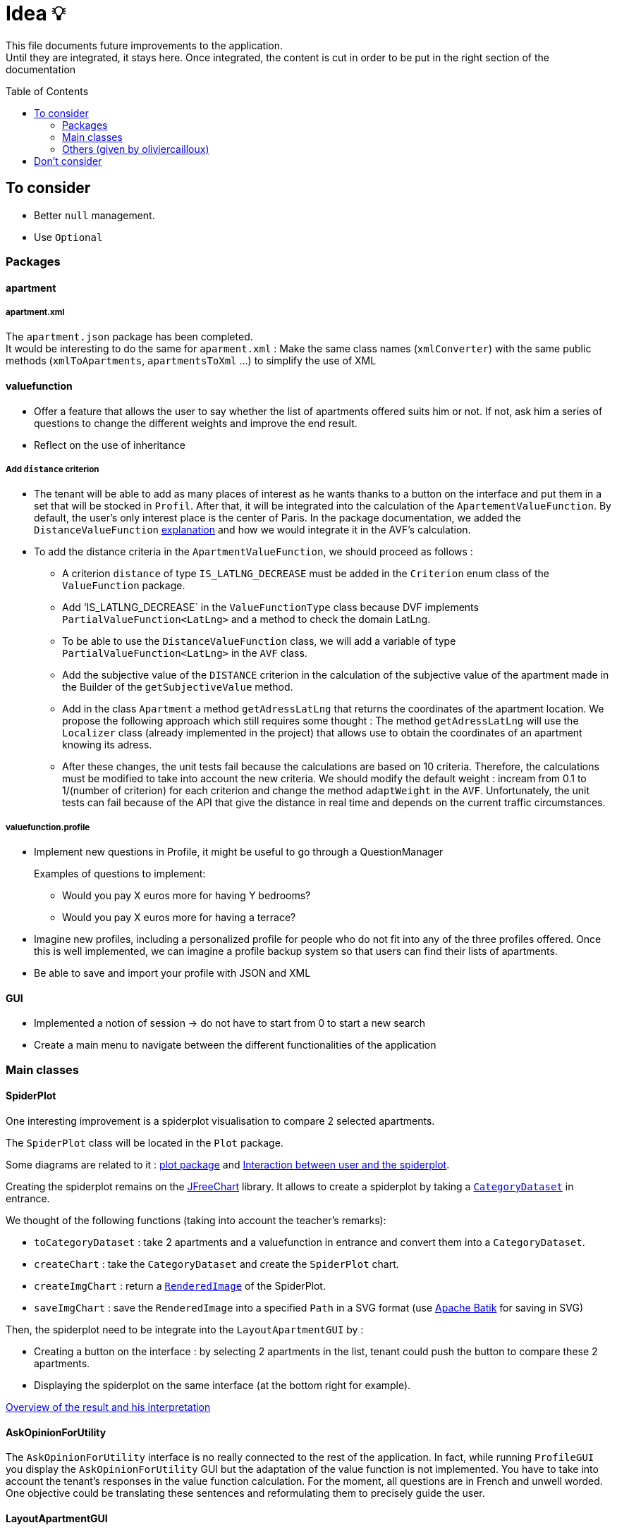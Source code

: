 :tip-caption: :bulb:
:note-caption: :information_source:
:important-caption: :heavy_exclamation_mark:
:caution-caption: :fire:
:warning-caption: :warning:     
:imagesdir: img/
:toc:
:toc-placement!:

= Idea 💡

This file documents future improvements to the application. +
Until they are integrated, it stays here. Once integrated, the content is cut in order to be put in the right section of the documentation

toc::[]

== To consider

* Better `null` management.
* Use `Optional`

=== Packages

==== apartment

===== apartment.xml

The `apartment.json` package has been completed. +
It would be interesting to do the same for `aparment.xml` : Make the same class names (`xmlConverter`) with the same public methods (`xmlToApartments`, `apartmentsToXml` ...) to simplify the use of XML

==== valuefunction

* Offer a feature that allows the user to say whether the list of apartments offered suits him or not. If not, ask him a series of questions to change the different weights and improve the end result.
* Reflect on the use of inheritance

===== Add `distance` criterion
* The tenant will be able to add as many places of interest as he wants thanks to a button on the interface and put them in a set that will be stocked in `Profil`. After that, it will be integrated into the calculation of the `ApartementValueFunction`. By default, the user's only interest place is the center of Paris.
In the package documentation, we added the `DistanceValueFunction` link:https://github.com/oliviercailloux-org/projet-apartments/blob/createDVFclass/Doc/packages.adoc#valuefunction[explanation] and how we would integrate it in the AVF’s calculation. 

* To add the distance criteria in the `ApartmentValueFunction`, we should proceed as follows :
** A criterion `distance` of type `IS_LATLNG_DECREASE` must be added in the `Criterion` enum class of the `ValueFunction` package.
** Add ‘IS_LATLNG_DECREASE` in the `ValueFunctionType` class because DVF implements `PartialValueFunction<LatLng>` and a method to check the domain LatLng.
** To be able to use the `DistanceValueFunction` class, we will add a variable of type `PartialValueFunction<LatLng>` in the `AVF` class.
** Add the subjective value of the `DISTANCE` criterion in the calculation of the subjective value of the apartment made in the Builder of the `getSubjectiveValue` method.
** Add in the class `Apartment` a method `getAdressLatLng` that returns the coordinates of the apartment location. We propose the following approach which still requires some thought : The method `getAdressLatLng` will use the `Localizer` class (already implemented in the project) that allows use to obtain the coordinates of an apartment knowing its adress.
** After these changes, the unit tests fail because the calculations are based on 10 criteria. Therefore, the calculations must be modified to take into account the new criteria. We should modify the default weight : incream from 0.1 to 1/(number of criterion) for each criterion and change the method `adaptWeight` in the `AVF`. Unfortunately, the unit tests can fail because of the API that give the distance in real time and depends on the current traffic circumstances.

===== valuefunction.profile

* Implement new questions in Profile, it might be useful to go through a QuestionManager
+
Examples of questions to implement:
+
- Would you pay X euros more for having Y bedrooms?
- Would you pay X euros more for having a terrace?
* Imagine new profiles, including a personalized profile for people who do not fit into any of the three profiles offered. Once this is well implemented, we can imagine a profile backup system so that users can find their lists of apartments.
* Be able to save and import your profile with JSON and XML

==== GUI

* Implemented a notion of session &rarr; do not have to start from 0 to start a new search
* Create a main menu to navigate between the different functionalities of the application

=== Main classes

==== SpiderPlot

One interesting improvement is a spiderplot visualisation to compare 2 selected apartments.

The `SpiderPlot` class will be located in the `Plot` package.

Some diagrams are related to it : link:https://github.com/oliviercailloux-org/projet-apartments/blob/master/Doc/img/diagram-class-package-plot.svg[plot package] and link:https://github.com/oliviercailloux-org/projet-apartments/blob/master/Doc/img/diagram-sequence-interaction-user-spiderplot.svg[Interaction between user and the spiderplot].

Creating the spiderplot remains on the link:https://www.jfree.org/jfreechart/[JFreeChart] library.
It allows to create a spiderplot by taking a link:https://www.jfree.org/jfreechart/api/javadoc/org/jfree/data/category/CategoryDataset.html[`CategoryDataset`] in entrance.

We thought of the following functions (taking into account the teacher's remarks):

* `toCategoryDataset` : take 2 apartments and a valuefunction in entrance and convert them into a `CategoryDataset`.
* `createChart` : take the `CategoryDataset` and create the `SpiderPlot` chart.
* `createImgChart` : return a link:https://docs.oracle.com/javase/7/docs/api/java/awt/image/RenderedImage.html[`RenderedImage`] of the SpiderPlot.
* `saveImgChart` : save the `RenderedImage` into a specified `Path` in a SVG format (use link:https://xmlgraphics.apache.org/batik/[Apache Batik] for saving in SVG) 

Then, the spiderplot need to be integrate into the `LayoutApartmentGUI` by :

* Creating a button on the interface : by selecting 2 apartments in the list, 
tenant could push the button to compare these 2 apartments.
* Displaying the spiderplot on the same interface (at the bottom right for example).

link:https://github.com/oliviercailloux-org/projet-apartments/blob/master/Doc/packages.adoc#plot[Overview of the result and his interpretation]

==== AskOpinionForUtility

The `AskOpinionForUtility` interface is no really connected to the rest of the application. In fact, while running `ProfileGUI` you display the `AskOpinionForUtility` GUI but the adaptation of the value function is not implemented. You have to take into account the tenant's responses in the value function calculation.
For the moment, all questions are in French and unwell worded. One objective could be translating these sentences and reformulating them to precisely guide the user.

==== LayoutApartmentGUI

The field which displays details is too small to read them completely. A first improvement could be to enlarge them.

We could also add more details such as the number of bathrooms or if the apartment has Wi-Fi or television. In fact, we could add all the information we have on the apartment.

==== CreateApartmentGUI

In order to improve and make this window match with our ambitions, we might add or modify the following fields (non-exhaustive list):

* Improve the « design » of some error messages. Actually, some of them are cut and we can only see the beginning of the displayed message. 
* Add options. For example, we can add a field which indicates if the apartment is furnished or not or if the animals are allowed in the building.

=== Others (given by oliviercailloux)

* `DistanceValueFunction` must depends on a service that compute distances. For now `DistanceValueFunction` use an API key to compute the distance between an apartment and the tenant's interest locations.
* Take charge distant unit testing with link:https://github.com/oliviercailloux/JARiS[JARiS].
* Find a way to store the user's interest places and how to question him about it.
* Adapting the `ApartmentValueFunction` by asking differently the questions (for example : What do you prefer between an apartment of size x at y € and an apartment of size x' at y' € ?) and adapting the shape of the valuefunction depending on the tenant's answer.
* The question selected to improve the `ApartmentValueFunction` should depend on the Tenant's answers to the questions previously proposed. Suggestion : Store the answers and give access to the answers to the GUI.
* `AskOpinionForUtility` takes care of display and choice of questions. It's better to separate these 2 aspect and name them as `AskerGUI` or `QuestionChooser` depending on the aspect.
* Create an `Orchestrator` class that manage the GUI interfaces. It allows to activate or desactivate the GUI components.
* Remanufacture `DistanceSubway`, which mixes two features (address and contact request) and duplicates the creation of the request object. Integrate Localizer into this reflection. For example, you would need a `localize(String)` method: LatLng instead of `getGeometryLocation`.
* Cleaner reading of the Google API key via a file or an environment variable in KeyManager (see link:https://github.com/Dauphine-MIDO/plaquette-MIDO-json[plaquette-MIDO-json])
* Be able to visualize in a GUI the apartments from the JSON file
* Generate graphs and statistics of available apartments (average surface, median, number of apartments per surface, ...)
* Ability to save and read user value function parameters in a JSON file
* Reflect on the treatment of the value "distance from popular places": the user must be able to specify these places; the calculation must be specified ... (Consider a `TimedApartment` which also contains a "time" value, depending on the user's location.)
* Display of the comparison of two apartments from the user's point of view: partial values ​​and total value (allowing him to understand why an apartment has a lower value)
* Visualize the value function of the user: on a criterion, graph of the partial value function on this criterion
* The `PartialValueFunction` interface should not extend Function. Simplify the creators of `PartialValueFunction` using lambda expressions.
* Think about a pleasant and useful display of different apartments of great value for the user, in order to allow him to explore interesting alternatives
* Allow the user to modify their value function and see the result at the same time on the relative value of two apartments
* Investigate the possibility and propose a way to merge (parts of) this project with link:https://github.com/oliviercailloux/decision-uta-method/[decision-uta-method], which offers a generic way of dealing with a decision problem with criteria and alternatives (alternatives are the objects among which the user wants to choose, for example apartments, cars…)
* Use this project to find a value function that suits the user, given apartment comparisons
* Web server that returns (or displays) the value function of the user, stored in its own directory
* Generalize other parts of this project so that they run on a server
* Alerts: the user indicates how useful he is to be alerted when an interesting new advertisement appears.
* Extracting ads from pap
* The user can indicate by seeing the list of announcements that he prefers one announcement over another, while it is classified under the second. The system then allows him to correct its usefulness so that the classification in question is restored.
* Reading and writing an apartment in and from an XML file, in link:https://github.com/xmcda-modular/[xmcda-modular] format. See link:https://github.com/xmcda-modular/schema[example].
- Reading and writing of a `PartialValueFunction` in xmcda-modular format.
- Reading and writing of an `ApartmentValueFunction` in xmcda-modular format.
* GUI which shows the user all the apartments available in a directory given as a parameter, sorted by user utility (provided in a file in the same directory). The user can click on an apartment and see its description.

== Don't consider

* Q-learning (like Tinder) : Too complicated
* Reinforcement learning : Too compicated

[%hardbreaks]
link:#toc[⬆ back to top]
